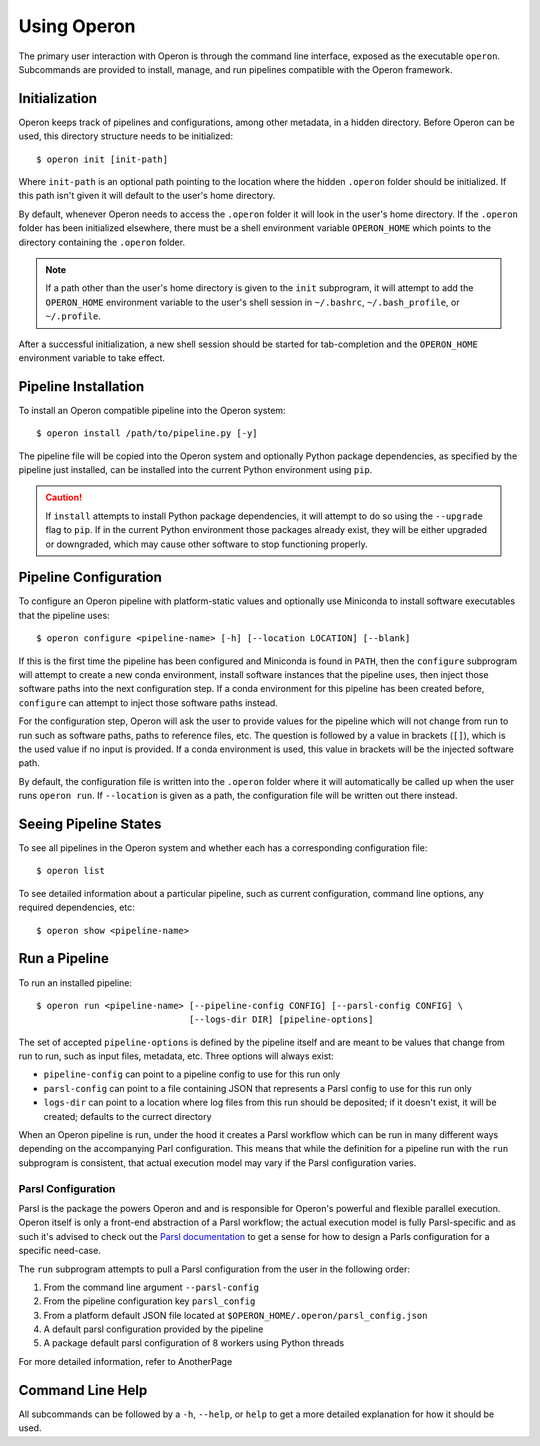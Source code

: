 Using Operon
============

The primary user interaction with Operon is through the command line interface, exposed as the executable ``operon``.
Subcommands are provided to install, manage, and run pipelines compatible with the Operon framework.

Initialization
^^^^^^^^^^^^^^

Operon keeps track of pipelines and configurations, among other metadata, in a hidden directory. Before Operon can be
used, this directory structure needs to be initialized::

    $ operon init [init-path]

Where ``init-path`` is an optional path pointing to the location where the hidden ``.operon`` folder should be
initialized. If this path isn't given it will default to the user's home directory.

By default, whenever Operon needs to access the ``.operon`` folder it will look in the user's home directory. If the
``.operon`` folder has been initialized elsewhere, there must be a shell environment variable ``OPERON_HOME`` which
points to the directory containing the ``.operon`` folder.

.. note::
    If a path other than the user's home directory is given to the ``init`` subprogram, it will attempt to add the
    ``OPERON_HOME`` environment variable to the user's shell session in ``~/.bashrc``, ``~/.bash_profile``, or
    ``~/.profile``.

After a successful initialization, a new shell session should be started for tab-completion and the ``OPERON_HOME``
environment variable to take effect.

Pipeline Installation
^^^^^^^^^^^^^^^^^^^^^

To install an Operon compatible pipeline into the Operon system::

    $ operon install /path/to/pipeline.py [-y]

The pipeline file will be copied into the Operon system and optionally Python package dependencies, as specified by
the pipeline just installed, can be installed into the current Python environment using ``pip``.

.. caution::
    If ``install`` attempts to install Python package dependencies, it will attempt to do so using the ``--upgrade``
    flag to ``pip``. If in the current Python environment those packages already exist, they will be either upgraded
    or downgraded, which may cause other software to stop functioning properly.

Pipeline Configuration
^^^^^^^^^^^^^^^^^^^^^^

To configure an Operon pipeline with platform-static values and optionally use Miniconda to install software
executables that the pipeline uses::

    $ operon configure <pipeline-name> [-h] [--location LOCATION] [--blank]

If this is the first time the pipeline has been configured and Miniconda is found in ``PATH``, then the ``configure``
subprogram will attempt to create a new conda environment, install software instances that the pipeline uses, then
inject those software paths into the next configuration step. If a conda environment for this pipeline has been
created before, ``configure`` can attempt to inject those software paths instead.

For the configuration step, Operon will ask the user to provide values for the pipeline which will not change from
run to run such as software paths, paths to reference files, etc. The question is followed by a value in brackets
(``[]``), which is the used value if no input is provided. If a conda environment is used, this value in brackets will
be the injected software path.

By default, the configuration file is written into the ``.operon`` folder where it will automatically be called up
when the user runs ``operon run``. If ``--location`` is given as a path, the configuration file will be written
out there instead.

Seeing Pipeline States
^^^^^^^^^^^^^^^^^^^^^^

To see all pipelines in the Operon system and whether each has a corresponding configuration file::

    $ operon list

To see detailed information about a particular pipeline, such as current configuration, command line options, any
required dependencies, etc::

    $ operon show <pipeline-name>

Run a Pipeline
^^^^^^^^^^^^^^

To run an installed pipeline::

    $ operon run <pipeline-name> [--pipeline-config CONFIG] [--parsl-config CONFIG] \
                                 [--logs-dir DIR] [pipeline-options]

The set of accepted ``pipeline-options`` is defined by the pipeline itself and are meant to be values that change from
run to run, such as input files, metadata, etc. Three options will always exist:

* ``pipeline-config`` can point to a pipeline config to use for this run only
* ``parsl-config`` can point to a file containing JSON that represents a Parsl config to use for this run only
* ``logs-dir`` can point to a location where log files from this run should be deposited; if it doesn't exist, it
  will be created; defaults to the currect directory

When an Operon pipeline is run, under the hood it creates a Parsl workflow which can be run in many different ways
depending on the accompanying Parl configuration. This means that while the definition for a pipeline run with the
``run`` subprogram is consistent, that actual execution model may vary if the Parsl configuration varies.

Parsl Configuration
*******************

Parsl is the package the powers Operon and and is responsible for Operon's powerful and flexible parallel execution.
Operon itself is only a front-end abstraction of a Parsl workflow; the actual execution model is fully
Parsl-specific and as such it's advised to check out the
`Parsl documentation <http://parsl.readthedocs.io/en/latest/>`_
to get a sense for how to design a Parls configuration for a specific need-case.

The ``run`` subprogram attempts to pull a Parsl configuration from the user in the following order:

1. From the command line argument ``--parsl-config``
2. From the pipeline configuration key ``parsl_config``
3. From a platform default JSON file located at ``$OPERON_HOME/.operon/parsl_config.json``
4. A default parsl configuration provided by the pipeline
5. A package default parsl configuration of 8 workers using Python threads

For more detailed information, refer to AnotherPage

Command Line Help
^^^^^^^^^^^^^^^^^

All subcommands can be followed by a ``-h``, ``--help``, or ``help`` to get a more detailed explanation for how it
should be used.